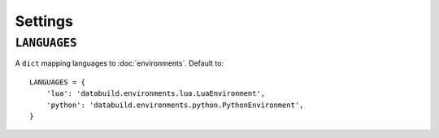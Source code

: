 Settings
========

``LANGUAGES``
-------------

A ``dict`` mapping languages to :doc:`environments`. Default to::

    LANGUAGES = {
        'lua': 'databuild.environments.lua.LuaEnvironment',
        'python': 'databuild.environments.python.PythonEnvironment',
    }
